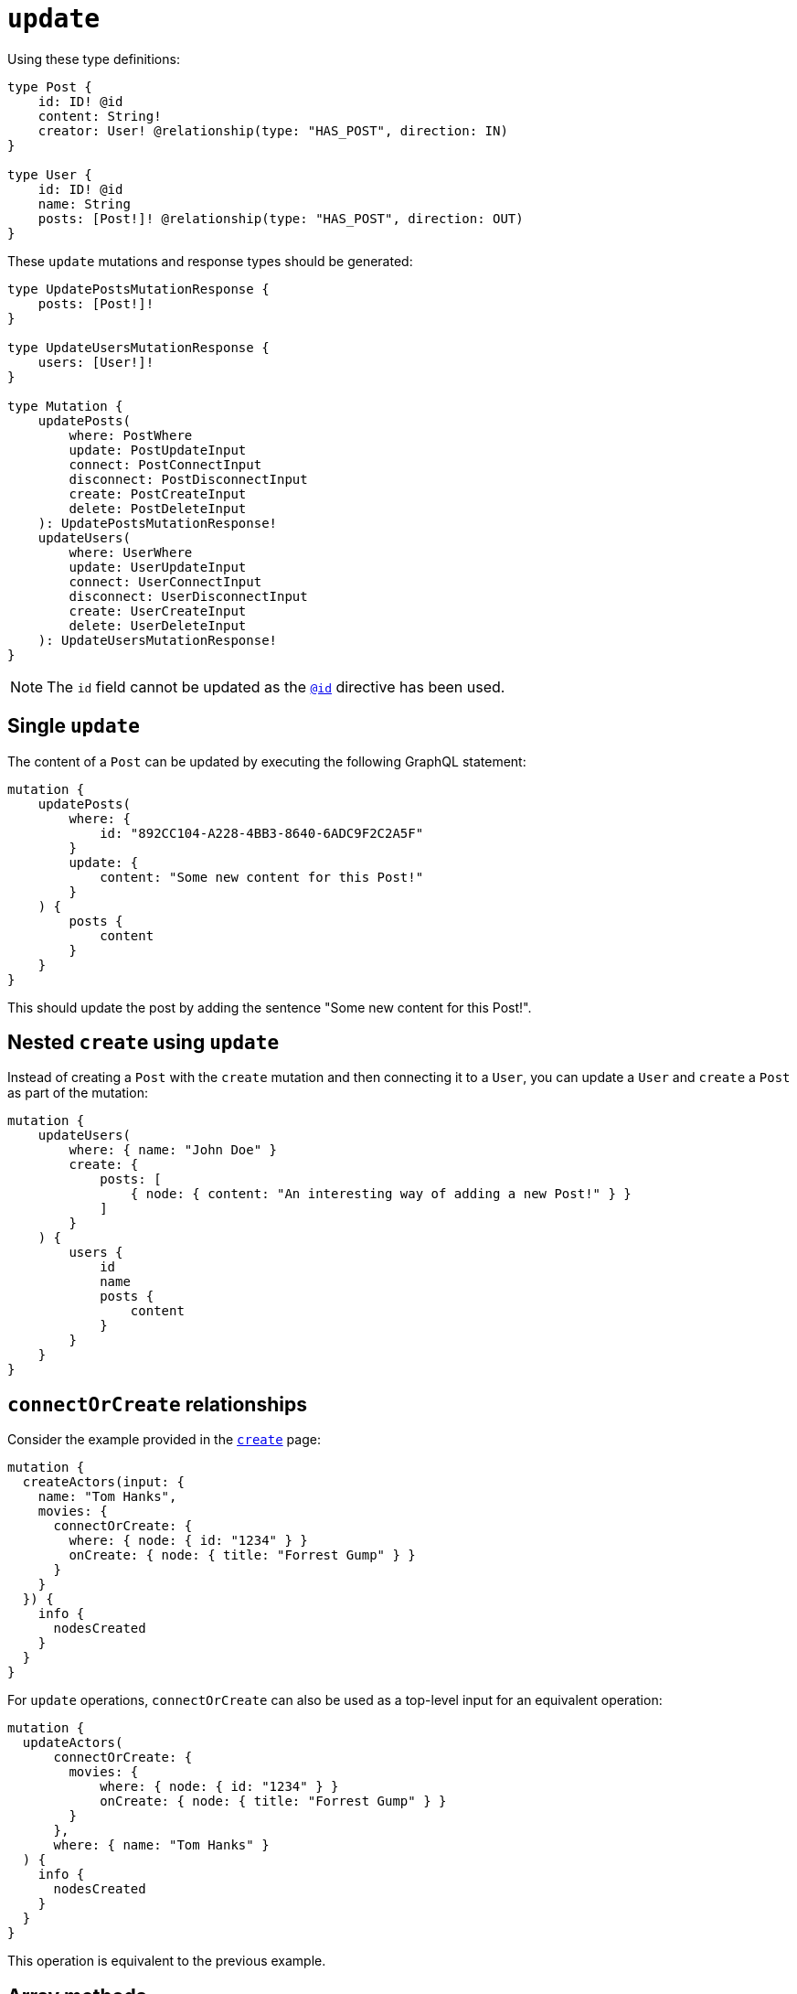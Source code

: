 [[mutations-update]]
:description: This page describes how to update nodes through mutations.
= `update`

Using these type definitions:

[source, graphql, indent=0]
----
type Post {
    id: ID! @id
    content: String!
    creator: User! @relationship(type: "HAS_POST", direction: IN)
}

type User {
    id: ID! @id
    name: String
    posts: [Post!]! @relationship(type: "HAS_POST", direction: OUT)
}
----

These `update` mutations and response types should be generated:

[source, graphql, indent=0]
----
type UpdatePostsMutationResponse {
    posts: [Post!]!
}

type UpdateUsersMutationResponse {
    users: [User!]!
}

type Mutation {
    updatePosts(
        where: PostWhere
        update: PostUpdateInput
        connect: PostConnectInput
        disconnect: PostDisconnectInput
        create: PostCreateInput
        delete: PostDeleteInput
    ): UpdatePostsMutationResponse!
    updateUsers(
        where: UserWhere
        update: UserUpdateInput
        connect: UserConnectInput
        disconnect: UserDisconnectInput
        create: UserCreateInput
        delete: UserDeleteInput
    ): UpdateUsersMutationResponse!
}
----

[NOTE]
====
The `id` field cannot be updated as the xref::/type-definitions/directives/autogeneration.adoc#type-definitions-autogeneration-id[`@id`] directive has been used.
====

== Single `update`

The content of a `Post` can be updated by executing the following GraphQL statement:

[source, graphql, indent=0]
----
mutation {
    updatePosts(
        where: {
            id: "892CC104-A228-4BB3-8640-6ADC9F2C2A5F"
        }
        update: {
            content: "Some new content for this Post!"
        }
    ) {
        posts {
            content
        }
    }
}
----

This should update the post by adding the sentence "Some new content for this Post!".

== Nested `create` using `update`

Instead of creating a `Post` with the `create` mutation and then connecting it to a `User`, you can update a `User` and `create` a `Post` as part of the mutation:

[source, graphql, indent=0]
----
mutation {
    updateUsers(
        where: { name: "John Doe" }
        create: {
            posts: [
                { node: { content: "An interesting way of adding a new Post!" } }
            ]
        }
    ) {
        users {
            id
            name
            posts {
                content
            }
        }
    }
}
----

== `connectOrCreate` relationships

Consider the example provided in the xref:mutations/create.adoc#_connectorcreate_relationships[`create`] page:

[source, graphql, indent=0]
----
mutation {
  createActors(input: {
    name: "Tom Hanks",
    movies: {
      connectOrCreate: {
        where: { node: { id: "1234" } }
        onCreate: { node: { title: "Forrest Gump" } }
      }
    }
  }) {
    info {
      nodesCreated
    }
  }
}
----

For `update` operations, `connectOrCreate` can also be used as a top-level input for an equivalent operation:

[source, graphql, indent=0]
----
mutation {
  updateActors(
      connectOrCreate: {
        movies: {
            where: { node: { id: "1234" } }
            onCreate: { node: { title: "Forrest Gump" } }
        }
      },
      where: { name: "Tom Hanks" }
  ) {
    info {
      nodesCreated
    }
  }
}
----

This operation is equivalent to the previous example.

== Array methods

Array methods allow the modification of existing property arrays in `update` mutations within these entities:

* Node
* Relationship properties
* Interfaces

For that, the following operators are available:

* `_POP`: expects a single `Int` value as input.
* `_PUSH`: conforms to the type of input defined in the type definition.

Consider the following type definitions, a `Movie` with a property array called `tags`:

[source, graphql, indent=0]
----
type Movie {
    title: String
    tags: [String]
}
----

You can pop from this `tags` property array:

[cols="1,1"]
|===
| Before | After 

a| 
```
tags: ['a', 'b', 'c']
```
a|
```
tags: ['a', 'b']
```
|===

[source, graphql, indent=0]
----
mutation {
    updateMovies (update: { tags_POP: 1 }) {
        movies {
            title
            tags
        }
    }
}
----

Or, for more than one property from the array:

[cols="1,1"]
|===
| Before | After 

a| 
```
tags: ['a', 'b', 'c']
```
a|
```
tags: ['a']
```
|===

[source, graphql, indent=0]
----
mutation {
    updateMovies (update: { tags_POP: 2 }) {
        movies {
            title
            tags
        }
    }
}
----

Similarly, you can have multiple array property fields and update them in the same query:

[source, graphql, indent=0]
----
type Movie {
    title: String
    tags: [String]
    moreTags: [String]
}
----

Then, you can `POP` from both the `tags` and `moreTags` property arrays:

[cols="1,1"]
|===
| Before | After 

a| 
```
tags: ['a', 'b', 'c']
moreTags: ['x', 'y', 'z']
```
a|
```
    tags: ['a', 'b']
    moreTags: ['x']
```
|===

[source, graphql, indent=0]
----
mutation {
    updateMovies (update: { tags_POP: 1, moreTags_POP: 2 }) {
        movies {
            title
            tags
            moreTags
        }
    }
}
----

=== `_PUSH`

Using the same type definitions as before, you can push to the `tags` property array:

[col=1,1]
|====
| Before | After

| `['some tag']`

| `['some tag', 'another tag']`
|====

[source, graphql, indent=0]
----
mutation {
    updateMovies (update: { tags_PUSH: "another tag" }) {
        movies {
            title
            tags
        }
    }
}
----

Or push multiple elements in a single update:

[col=1,1]
|====
| Before | After

| `['some tag']`
| `['some tag', 'another tag', 'one more tag']`
|====

[source, graphql, indent=0]
----
mutation {
    updateMovies (update: { tags_PUSH: ["another tag", "one more tag"] }) {
        movies {
            title
            tags
        }
    }
}
----

Similarly, you can have multiple array property fields and update them in the same query:

[source, graphql, indent=0]
----
type Movie {
    title: String
    tags: [String]
    moreTags: [String]
}
----

You can also push to both the `tags` and `moreTags` property arrays:

[col=1,1]
|====
| Before | After

a|
```
    tags: ['some tag']
    moreTags: []
```
a|
```
    tags: ['some tag', 'another tag']
    moreTags ['a different tag']
```
|====

[source, graphql, indent=0]
----
mutation {
    updateMovies (update: { tags_PUSH: "another tag", moreTags_PUSH: "a different tag" }) {
        movies {
            title
            tags
            moreTags
        }
    }
}
----

=== Combined methods

It is possible to perform both a `_PUSH` and `_POP` operation in one single `update` mutation.

Consider the following type definitions:

[source, graphql, indent=0]
----
type Movie {
    title: String
    tags: [String]
    moreTags: [String]
}
----

You can update both property arrays with either `_POP` or `_PUSH` operators at once:

[col=1,1]
|====
| Before | After

a|
```
    tags: ['some tag']
    moreTags: []
```

a|
```
    tags: []
    moreTags ['a different tag']
```
|====

[source, graphql, indent=0]
----
mutation {
    updateMovies (update: { tags_POP: 1, moreTags_PUSH: "a different tag" }) {
        movies {
            title
            tags
            moreTags
        }
    }
}
----

== Mathematical operators

Mathematical operators can be used to update numerical fields based on their original values in a single DB transaction.
For that, specific operators are available on different numerical types: `Int`, `Float`, xref::/type-definitions/typesdefault.adoc[`BigInt`].
They are supported within these entities:

* Nodes
* Relationship properties
* Interfaces

For `Int` and `BigInt` types, the following operators are available:

* `_DECREMENT`
* `_INCREMENT`

For `Float` type, the following operators are available:

* `_ADD`
* `_SUBTRACT`
* `_MULTIPLY`
* `_DIVIDE`

[NOTE]
====
Operators remain available as optional fields.
If a mathematical operator has been used in a field not defined, it will prompt a GraphQL error.
====

For example, take the following GraphQL schema for a social video platform:

[source, graphql, indent=0]
----
type Video {
  id: ID @id
  views: Int
  ownedBy: User @relationship(type: "OWN_VIDEO", properties: "OwnVideo", direction: IN)
}
type User {
  id: ID @id
  ownVideo: [Video!]! @relationship(type: "OWN_VIDEO", properties: "OwnVideo", direction: OUT)
}
interface OwnVideo @relationshipProperties {
  revenue: Float
}
----

Suppose a user viewed a video in this platform, so that you want to increment `viewersCount` for that video by `1`.
Here is how you can do that:

[source, graphql, indent=0]
----
mutation incrementViewCountMutation {
  updateVideos(
    where: { id: "VideoID" }
    update: { views_INCREMENT: 1 }
  ) {
    videos {
      id
      views
    }
  }
}
----

Now, suppose the social platform wants to reward the user with 0.01 dollars for viewing the video.
To do that, you have to update the relationship property `revenue`:

[source, graphql, indent=0]
----
mutation addRevenueMutation {
  updateUsers(
    where: { id: "UserID" },
    update: { ownVideo: [{ update: { edge: { revenue_ADD: 0.01 } } }] }
  ) {
    users {
      id
      ownVideoConnection {
        edges {
          revenue
        }
      }
    }
  }
}
----
